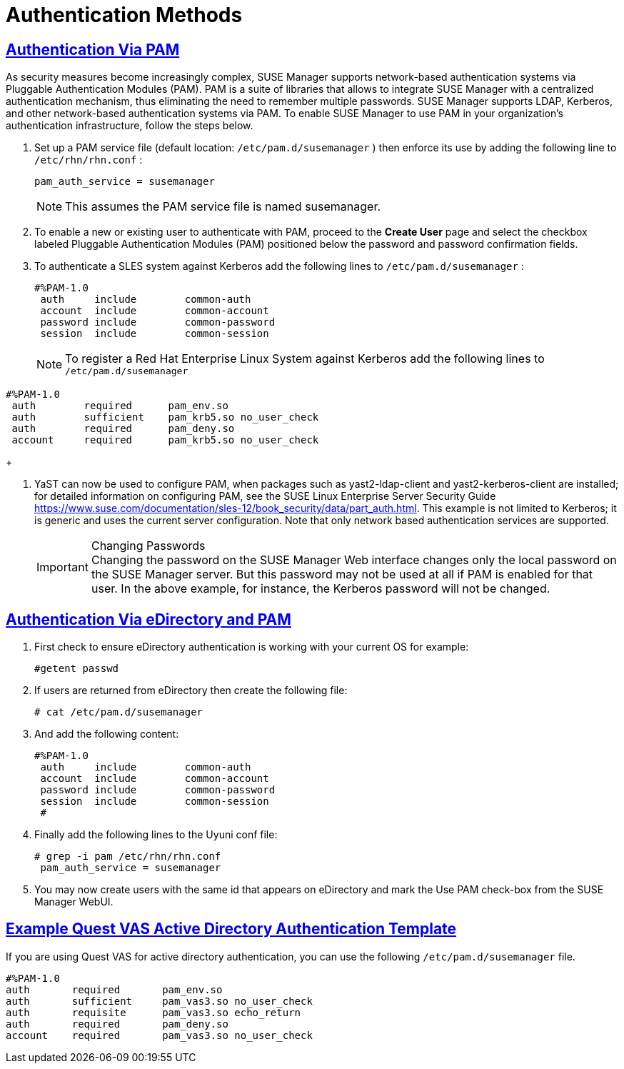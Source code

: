 [[bp.authentication.with.pam.and.ad]]
= Authentication Methods
:linkattrs:
:zseries: z Systems
:ppc: POWER
:ppc64le: ppc64le
:ipf : Itanium
:x86: x86
:x86_64: x86_64
// Rhel Entities
:rhel: Red Hat Enterprise Linux
:rhnminrelease6: Red Hat Enterprise Linux Server 6
:rhnminrelease7: Red Hat Enterprise Linux Server 7
// SUSE Manager Entities
:productname: Uyuni
:susemgr: SUSE Manager
:susemgrproxy: SUSE Manager Proxy
:productnumber: 3.2
:saltversion: 2018.3.0
:webui: WebUI
// SUSE Product Entities
:sles-version: 12
:sp-version: SP3
:jeos: JeOS
:scc: SUSE Customer Center
:sls: SUSE Linux Enterprise Server
:sle: SUSE Linux Enterprise
:slsa: SLES
:suse: SUSE
:ay: AutoYaST
// Asciidoctor Front Matter
:doctype: book
:sectlinks:
:icons: font
:experimental:
:sourcedir: .
:imagesdir: images

== Authentication Via PAM


As security measures become increasingly complex, SUSE Manager supports network-based authentication systems via Pluggable Authentication Modules (PAM). PAM is a suite of libraries that allows to integrate SUSE Manager with a centralized authentication mechanism, thus eliminating the need to remember multiple passwords.
SUSE Manager supports LDAP, Kerberos, and other network-based authentication systems via PAM.
To enable SUSE Manager to use PAM in your organization's authentication infrastructure, follow the steps below.


. Set up a PAM service file (default location: [path]``/etc/pam.d/susemanager`` ) then enforce its use by adding the following line to [path]``/etc/rhn/rhn.conf`` :
+

----
pam_auth_service = susemanager
----
+
NOTE: This assumes the PAM service file is named susemanager.
+

. To enable a new or existing user to authenticate with PAM, proceed to the menu:Create User[] page and select the checkbox labeled Pluggable Authentication Modules (PAM) positioned below the password and password confirmation fields.
. To authenticate a {slsa} system against Kerberos add the following lines to [path]``/etc/pam.d/susemanager`` :
+

----
#%PAM-1.0
 auth     include        common-auth
 account  include        common-account
 password include        common-password
 session  include        common-session
----
+
NOTE: To register a Red Hat Enterprise Linux System against Kerberos add the following lines to [path]``/etc/pam.d/susemanager``

----
#%PAM-1.0
 auth        required      pam_env.so
 auth        sufficient    pam_krb5.so no_user_check
 auth        required      pam_deny.so
 account     required      pam_krb5.so no_user_check
----
+

. YaST can now be used to configure PAM, when packages such as yast2-ldap-client and yast2-kerberos-client are installed; for detailed information on configuring PAM, see the SUSE Linux Enterprise Server Security Guide https://www.suse.com/documentation/sles-12/book_security/data/part_auth.html. This example is not limited to Kerberos; it is generic and uses the current server configuration. Note that only network based authentication services are supported.
+
.Changing Passwords
IMPORTANT: Changing the password on the SUSE Manager Web interface changes only the local password on the SUSE Manager server.
But this password may not be used at all if PAM is enabled for that user.
In the above example, for instance, the Kerberos password will not be changed.
+



== Authentication Via eDirectory and PAM


. First check to ensure eDirectory authentication is working with your current OS for example:
+

----
#getent passwd
----
. If users are returned from eDirectory then create the following file:
+

----
# cat /etc/pam.d/susemanager
----
. And add the following content:
+

----
#%PAM-1.0
 auth     include        common-auth
 account  include        common-account
 password include        common-password
 session  include        common-session
 #
----
. Finally add the following lines to the {productname} conf file:
+

----
# grep -i pam /etc/rhn/rhn.conf
 pam_auth_service = susemanager
----
. You may now create users with the same id that appears on eDirectory and mark the Use PAM check-box from the SUSE Manager WebUI.



== Example Quest VAS Active Directory Authentication Template


If you are using Quest VAS for active directory authentication, you can use the following [path]``/etc/pam.d/susemanager``
 file.

----
#%PAM-1.0
auth       required       pam_env.so
auth       sufficient     pam_vas3.so no_user_check
auth       requisite      pam_vas3.so echo_return
auth       required       pam_deny.so
account    required       pam_vas3.so no_user_check
----
